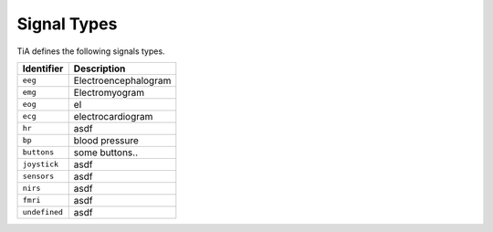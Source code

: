 Signal Types
============

TiA defines the following signals types.

============= ========================
Identifier    Description
============= ========================
``eeg``       Electroencephalogram
``emg``       Electromyogram    
``eog``       el
``ecg``       electrocardiogram  
``hr``        asdf
``bp``        blood pressure  
``buttons``   some buttons..
``joystick``  asdf
``sensors``   asdf
``nirs``      asdf
``fmri``      asdf 
``undefined`` asdf
============= ========================